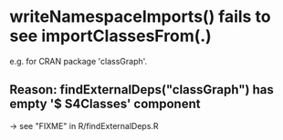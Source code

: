* writeNamespaceImports() *fails* to see  importClassesFrom(.)
  e.g. for CRAN package 'classGraph'.
** Reason:  findExternalDeps("classGraph") has empty '$ S4Classes' component
   -> see  "FIXME" in R/findExternalDeps.R
